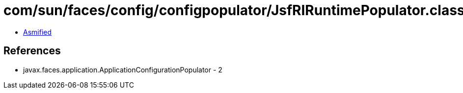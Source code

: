 = com/sun/faces/config/configpopulator/JsfRIRuntimePopulator.class

 - link:JsfRIRuntimePopulator-asmified.java[Asmified]

== References

 - javax.faces.application.ApplicationConfigurationPopulator - 2
